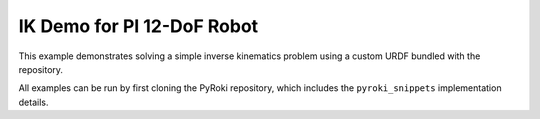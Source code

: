 .. Comment: this file is automatically generated by `update_example_docs.py`.
   It should not be modified manually.

IK Demo for PI 12-DoF Robot
==========================================

This example demonstrates solving a simple inverse kinematics problem using a
custom URDF bundled with the repository.

All examples can be run by first cloning the PyRoki repository, which includes the ``pyroki_snippets`` implementation details.


.. code-block:: python
        :linenos:

        import time
        from pathlib import Path

        import numpy as np
        import pyroki as pk
        import viser
        from viser.extras import ViserUrdf

        import pyroki_snippets as pks


        URDF_PATH = Path(__file__).resolve().parents[1] / "urdf" / "pi_12dof_release_v1_rl.urdf"


        def main() -> None:
            """Run the IK demo for the PI 12-DoF robot."""
            urdf = pk.loaders.load_custom_urdf(URDF_PATH.name)
            target_link_name = "r_ankle_roll_link"

            # Create robot.
            robot = pk.Robot.from_urdf(urdf)

            # Set up visualizer.
            server = viser.ViserServer()
            server.scene.add_grid("/ground", width=2, height=2)
            urdf_vis = ViserUrdf(server, urdf, root_node_name="/robot")

            # Create interactive controller with initial position.
            ik_target = server.scene.add_transform_controls(
                "/ik_target", scale=0.2, position=(0.3, -0.2, 0.0), wxyz=(1, 0, 0, 0)
            )
            timing_handle = server.gui.add_number("Elapsed (ms)", 0.001, disabled=True)

            while True:
                # Solve IK.
                start_time = time.time()
                solution = pks.solve_ik(
                    robot=robot,
                    target_link_name=target_link_name,
                    target_position=np.array(ik_target.position),
                    target_wxyz=np.array(ik_target.wxyz),
                )

                # Update timing handle.
                elapsed_time = time.time() - start_time
                timing_handle.value = 0.99 * timing_handle.value + 0.01 * (elapsed_time * 1000)

                # Update visualizer.
                urdf_vis.update_cfg(solution)


        if __name__ == "__main__":
            main()
